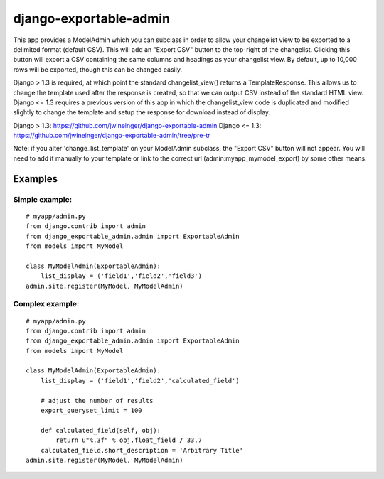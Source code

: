 =======================
django-exportable-admin
=======================
This app provides a ModelAdmin which you can subclass in order to allow your
changelist view to be exported to a delimited format (default CSV).  This will
add an "Export CSV" button to the top-right of the changelist. Clicking this
button will export a CSV containing the same columns and headings as your
changelist view.  By default, up to 10,000 rows will be exported, though this
can be changed easily.

Django > 1.3 is required, at which point the standard changelist_view() returns
a TemplateResponse. This allows us to change the template used after the
response is created, so that we can output CSV instead of the standard HTML
view.  Django <= 1.3 requires a previous version of this app in which the
changelist_view code is duplicated and modified slightly to change the template
and setup the response for download instead of display.

Django > 1.3: https://github.com/jwineinger/django-exportable-admin
Django <= 1.3: https://github.com/jwineinger/django-exportable-admin/tree/pre-tr

Note: if you alter 'change_list_template' on your ModelAdmin subclass, the
"Export CSV" button will not appear. You will need to add it manually to your
template or link to the correct url (admin:myapp_mymodel_export) by some other
means.

Examples
--------

Simple example:
~~~~~~~~~~~~~~~

::

    # myapp/admin.py
    from django.contrib import admin
    from django_exportable_admin.admin import ExportableAdmin
    from models import MyModel

    class MyModelAdmin(ExportableAdmin):
        list_display = ('field1','field2','field3')
    admin.site.register(MyModel, MyModelAdmin)

Complex example:
~~~~~~~~~~~~~~~~

::

    # myapp/admin.py
    from django.contrib import admin
    from django_exportable_admin.admin import ExportableAdmin
    from models import MyModel

    class MyModelAdmin(ExportableAdmin):
        list_display = ('field1','field2','calculated_field')

        # adjust the number of results
        export_queryset_limit = 100

        def calculated_field(self, obj):
            return u"%.3f" % obj.float_field / 33.7
        calculated_field.short_description = 'Arbitrary Title'
    admin.site.register(MyModel, MyModelAdmin)
